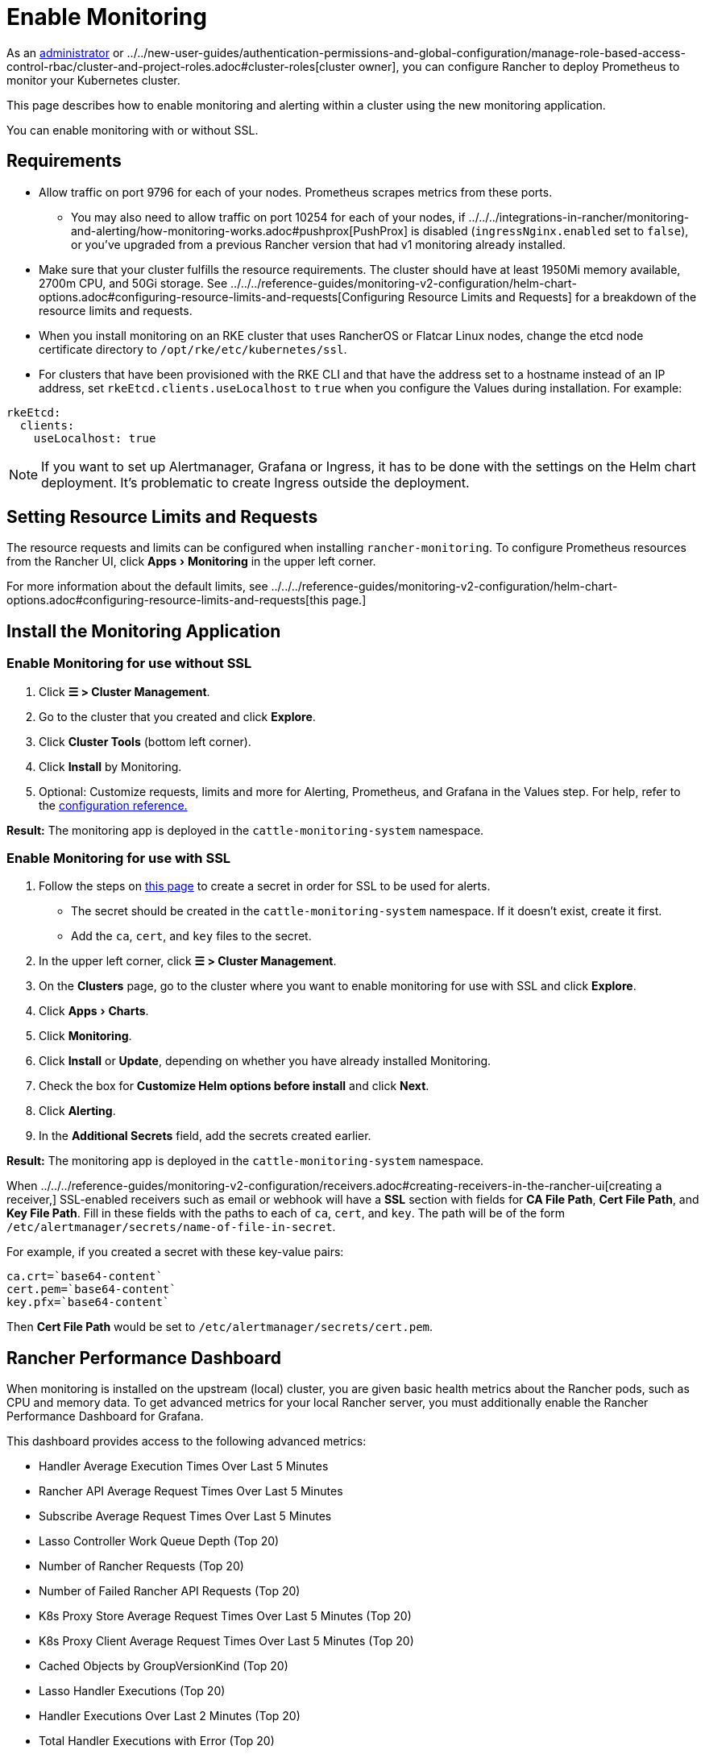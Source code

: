 = Enable Monitoring
:experimental:

As an xref:../../new-user-guides/authentication-permissions-and-global-configuration/manage-role-based-access-control-rbac/global-permissions.adoc[administrator] or ../../new-user-guides/authentication-permissions-and-global-configuration/manage-role-based-access-control-rbac/cluster-and-project-roles.adoc#cluster-roles[cluster owner], you can configure Rancher to deploy Prometheus to monitor your Kubernetes cluster.

This page describes how to enable monitoring and alerting within a cluster using the new monitoring application.

You can enable monitoring with or without SSL.

== Requirements

* Allow traffic on port 9796 for each of your nodes. Prometheus scrapes metrics from these ports.
 ** You may also need to allow traffic on port 10254 for each of your nodes, if ../../../integrations-in-rancher/monitoring-and-alerting/how-monitoring-works.adoc#pushprox[PushProx] is disabled (`ingressNginx.enabled` set to `false`), or you've upgraded from a previous Rancher version that had v1 monitoring already installed.
* Make sure that your cluster fulfills the resource requirements. The cluster should have at least 1950Mi memory available, 2700m CPU, and 50Gi storage. See ../../../reference-guides/monitoring-v2-configuration/helm-chart-options.adoc#configuring-resource-limits-and-requests[Configuring Resource Limits and Requests] for a breakdown of the resource limits and requests.
* When you install monitoring on an RKE cluster that uses RancherOS or Flatcar Linux nodes, change the etcd node certificate directory to `/opt/rke/etc/kubernetes/ssl`.
* For clusters that have been provisioned with the RKE CLI and that have the address set to a hostname instead of an IP address, set `rkeEtcd.clients.useLocalhost` to `true` when you configure the Values during installation. For example:

[,yaml]
----
rkeEtcd:
  clients:
    useLocalhost: true
----

[NOTE]
====

If you want to set up Alertmanager, Grafana or Ingress, it has to be done with the settings on the Helm chart deployment. It's problematic to create Ingress outside the deployment.
====


== Setting Resource Limits and Requests

The resource requests and limits can be configured when installing `rancher-monitoring`.  To configure Prometheus resources from the Rancher UI, click menu:Apps[Monitoring] in the upper left corner.

For more information about the default limits, see ../../../reference-guides/monitoring-v2-configuration/helm-chart-options.adoc#configuring-resource-limits-and-requests[this page.]

== Install the Monitoring Application

=== Enable Monitoring for use without SSL

. Click *☰ > Cluster Management*.
. Go to the cluster that you created and click *Explore*.
. Click *Cluster Tools* (bottom left corner).
. Click *Install* by Monitoring.
. Optional: Customize requests, limits and more for Alerting, Prometheus, and Grafana in the Values step. For help, refer to the xref:../../../reference-guides/monitoring-v2-configuration/helm-chart-options.adoc[configuration reference.]

*Result:* The monitoring app is deployed in the `cattle-monitoring-system` namespace.

=== Enable Monitoring for use with SSL

. Follow the steps on xref:../../new-user-guides/kubernetes-resources-setup/secrets.adoc[this page] to create a secret in order for SSL to be used for alerts.
 ** The secret should be created in the `cattle-monitoring-system` namespace. If it doesn't exist, create it first.
 ** Add the `ca`, `cert`, and `key` files to the secret.
. In the upper left corner, click *☰ > Cluster Management*.
. On the *Clusters* page, go to the cluster where you want to enable monitoring for use with SSL and click *Explore*.
. Click menu:Apps[Charts].
. Click *Monitoring*.
. Click *Install* or *Update*, depending on whether you have already installed Monitoring.
. Check the box for *Customize Helm options before install* and click *Next*.
. Click *Alerting*.
. In the *Additional Secrets* field, add the secrets created earlier.

*Result:* The monitoring app is deployed in the `cattle-monitoring-system` namespace.

When ../../../reference-guides/monitoring-v2-configuration/receivers.adoc#creating-receivers-in-the-rancher-ui[creating a receiver,] SSL-enabled receivers such as email or webhook will have a *SSL* section with fields for *CA File Path*, *Cert File Path*, and *Key File Path*. Fill in these fields with the paths to each of `ca`, `cert`, and `key`. The path will be of the form `/etc/alertmanager/secrets/name-of-file-in-secret`.

For example, if you created a secret with these key-value pairs:

[,yaml]
----
ca.crt=`base64-content`
cert.pem=`base64-content`
key.pfx=`base64-content`
----

Then *Cert File Path* would be set to `/etc/alertmanager/secrets/cert.pem`.

== Rancher Performance Dashboard

When monitoring is installed on the upstream (local) cluster, you are given basic health metrics about the Rancher pods, such as CPU and memory data. To get advanced metrics for your local Rancher server, you must additionally enable the Rancher Performance Dashboard for Grafana.

This dashboard provides access to the following advanced metrics:

* Handler Average Execution Times Over Last 5 Minutes
* Rancher API Average Request Times Over Last 5 Minutes
* Subscribe Average Request Times Over Last 5 Minutes
* Lasso Controller Work Queue Depth (Top 20)
* Number of Rancher Requests (Top 20)
* Number of Failed Rancher API Requests (Top 20)
* K8s Proxy Store Average Request Times Over Last 5 Minutes (Top 20)
* K8s Proxy Client Average Request Times Over Last 5 Minutes (Top 20)
* Cached Objects by GroupVersionKind (Top 20)
* Lasso Handler Executions (Top 20)
* Handler Executions Over Last 2 Minutes (Top 20)
* Total Handler Executions with Error (Top 20)
* Data Transmitted by Remote Dialer Sessions (Top 20)
* Errors for Remote Dialer Sessions (Top 20)
* Remote Dialer Connections Removed (Top 20)
* Remote Dialer Connections Added by Client (Top 20)

[NOTE]
====

Profiling data (such as advanced memory or CPU analysis) is not present as it is a very context-dependent technique that's meant for debugging and not intended for normal observation.
====


=== Enabling the Rancher Performance Dashboard

To enable the Rancher Performance Dashboard:

[tabs,sync-group-id=UIorCLI]
======
Tab Helm::
+
Use the following options with the Helm CLI: ```bash --set extraEnv\[0\].name="CATTLE_PROMETHEUS_METRICS" --set-string extraEnv\[0\].value=true ``` You can also include the following snippet in your Rancher Helm chart's values.yaml file: ```yaml extraEnv: - name: "CATTLE_PROMETHEUS_METRICS" value: "true" ``` 

Tab UI::
+
1. Click **☰ > Cluster Management**. 1. Go to the row of the `local` cluster and click **Explore**. 1. Click **Workloads > Deployments**. 1. Use the dropdown menu at the top to filter for **All Namespaces**. 1. Under the `cattle-system` namespace, go to the `rancher` row and click **⋮ > Edit Config** 1. Under **Environment Variables**, click **Add Variable**. 1. For **Type**, select `Key/Value Pair`. 1. For **Variable Name**, enter `CATTLE_PROMETHEUS_METRICS`. 1. For **Value**, enter `true`. 1. Click **Save** to apply the change.
======

=== Accessing the Rancher Performance Dashboard

. Click *☰ > Cluster Management*.
. Go to the row of the `local` cluster and click *Explore*.
. Click *Monitoring*
. Select the *Grafana* dashboard.
. From the sidebar, click *Search dashboards*.
. Enter `Rancher Performance Debugging` and select it.
